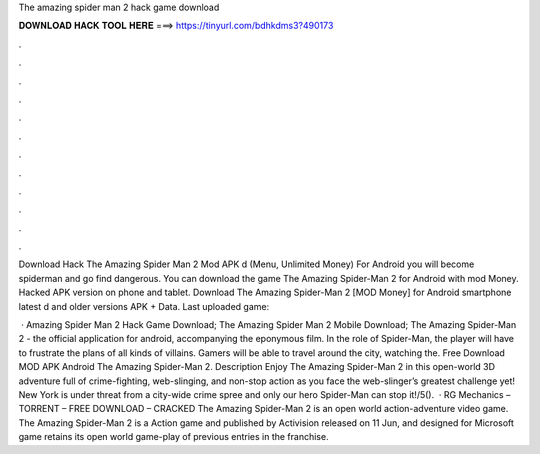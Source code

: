 The amazing spider man 2 hack game download



𝐃𝐎𝐖𝐍𝐋𝐎𝐀𝐃 𝐇𝐀𝐂𝐊 𝐓𝐎𝐎𝐋 𝐇𝐄𝐑𝐄 ===> https://tinyurl.com/bdhkdms3?490173



.



.



.



.



.



.



.



.



.



.



.



.

Download Hack The Amazing Spider Man 2 Mod APK d (Menu, Unlimited Money) For Android you will become spiderman and go find dangerous. You can download the game The Amazing Spider-Man 2 for Android with mod Money. Hacked APK version on phone and tablet. Download The Amazing Spider-Man 2 [MOD Money] for Android smartphone latest d and older versions APK + Data. Last uploaded game: 

 · Amazing Spider Man 2 Hack Game Download; The Amazing Spider Man 2 Mobile Download; The Amazing Spider-Man 2 - the official application for android, accompanying the eponymous film. In the role of Spider-Man, the player will have to frustrate the plans of all kinds of villains. Gamers will be able to travel around the city, watching the. Free Download MOD APK Android The Amazing Spider-Man 2. Description Enjoy The Amazing Spider-Man 2 in this open-world 3D adventure full of crime-fighting, web-slinging, and non-stop action as you face the web-slinger’s greatest challenge yet! New York is under threat from a city-wide crime spree and only our hero Spider-Man can stop it!/5().  · RG Mechanics – TORRENT – FREE DOWNLOAD – CRACKED The Amazing Spider-Man 2 is an open world action-adventure video game. The Amazing Spider-Man 2 is a Action game and published by Activision released on 11 Jun, and designed for Microsoft  game retains its open world game-play of previous entries in the franchise.
